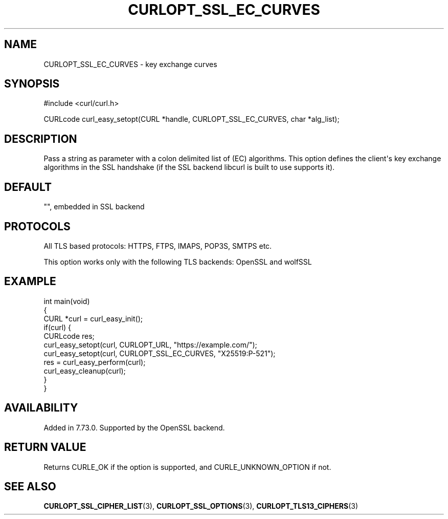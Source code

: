 .\" generated by cd2nroff 0.1 from CURLOPT_SSL_EC_CURVES.md
.TH CURLOPT_SSL_EC_CURVES 3 "June 16 2024" libcurl
.SH NAME
CURLOPT_SSL_EC_CURVES \- key exchange curves
.SH SYNOPSIS
.nf
#include <curl/curl.h>

CURLcode curl_easy_setopt(CURL *handle, CURLOPT_SSL_EC_CURVES, char *alg_list);
.fi
.SH DESCRIPTION
Pass a string as parameter with a colon delimited list of (EC) algorithms. This
option defines the client\(aqs key exchange algorithms in the SSL handshake (if
the SSL backend libcurl is built to use supports it).
.SH DEFAULT
\&"", embedded in SSL backend
.SH PROTOCOLS
All TLS based protocols: HTTPS, FTPS, IMAPS, POP3S, SMTPS etc.

This option works only with the following TLS backends:
OpenSSL and wolfSSL
.SH EXAMPLE
.nf
int main(void)
{
  CURL *curl = curl_easy_init();
  if(curl) {
    CURLcode res;
    curl_easy_setopt(curl, CURLOPT_URL, "https://example.com/");
    curl_easy_setopt(curl, CURLOPT_SSL_EC_CURVES, "X25519:P-521");
    res = curl_easy_perform(curl);
    curl_easy_cleanup(curl);
  }
}
.fi
.SH AVAILABILITY
Added in 7.73.0. Supported by the OpenSSL backend.
.SH RETURN VALUE
Returns CURLE_OK if the option is supported, and CURLE_UNKNOWN_OPTION if not.
.SH SEE ALSO
.BR CURLOPT_SSL_CIPHER_LIST (3),
.BR CURLOPT_SSL_OPTIONS (3),
.BR CURLOPT_TLS13_CIPHERS (3)
